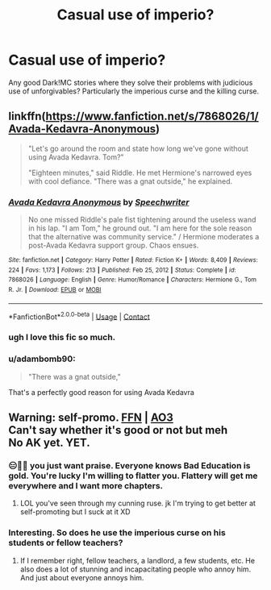 #+TITLE: Casual use of imperio?

* Casual use of imperio?
:PROPERTIES:
:Author: SanityPlanet
:Score: 3
:DateUnix: 1614111607.0
:DateShort: 2021-Feb-23
:FlairText: Request
:END:
Any good Dark!MC stories where they solve their problems with judicious use of unforgivables? Particularly the imperious curse and the killing curse.


** linkffn([[https://www.fanfiction.net/s/7868026/1/Avada-Kedavra-Anonymous]])

#+begin_quote
  "Let's go around the room and state how long we've gone without using Avada Kedavra. Tom?"

  "Eighteen minutes," said Riddle. He met Hermione's narrowed eyes with cool defiance. "There was a gnat outside," he explained.
#+end_quote
:PROPERTIES:
:Author: davidwelch158
:Score: 9
:DateUnix: 1614117613.0
:DateShort: 2021-Feb-24
:END:

*** [[https://www.fanfiction.net/s/7868026/1/][*/Avada Kedavra Anonymous/*]] by [[https://www.fanfiction.net/u/822022/Speechwriter][/Speechwriter/]]

#+begin_quote
  No one missed Riddle's pale fist tightening around the useless wand in his lap. "I am Tom," he ground out. "I am here for the sole reason that the alternative was community service." / Hermione moderates a post-Avada Kedavra support group. Chaos ensues.
#+end_quote

^{/Site/:} ^{fanfiction.net} ^{*|*} ^{/Category/:} ^{Harry} ^{Potter} ^{*|*} ^{/Rated/:} ^{Fiction} ^{K+} ^{*|*} ^{/Words/:} ^{8,409} ^{*|*} ^{/Reviews/:} ^{224} ^{*|*} ^{/Favs/:} ^{1,173} ^{*|*} ^{/Follows/:} ^{213} ^{*|*} ^{/Published/:} ^{Feb} ^{25,} ^{2012} ^{*|*} ^{/Status/:} ^{Complete} ^{*|*} ^{/id/:} ^{7868026} ^{*|*} ^{/Language/:} ^{English} ^{*|*} ^{/Genre/:} ^{Humor/Romance} ^{*|*} ^{/Characters/:} ^{Hermione} ^{G.,} ^{Tom} ^{R.} ^{Jr.} ^{*|*} ^{/Download/:} ^{[[http://www.ff2ebook.com/old/ffn-bot/index.php?id=7868026&source=ff&filetype=epub][EPUB]]} ^{or} ^{[[http://www.ff2ebook.com/old/ffn-bot/index.php?id=7868026&source=ff&filetype=mobi][MOBI]]}

--------------

*FanfictionBot*^{2.0.0-beta} | [[https://github.com/FanfictionBot/reddit-ffn-bot/wiki/Usage][Usage]] | [[https://www.reddit.com/message/compose?to=tusing][Contact]]
:PROPERTIES:
:Author: FanfictionBot
:Score: 3
:DateUnix: 1614117636.0
:DateShort: 2021-Feb-24
:END:


*** ugh I love this fic so much.
:PROPERTIES:
:Author: magicspacehole
:Score: 2
:DateUnix: 1614121734.0
:DateShort: 2021-Feb-24
:END:


*** u/adambomb90:
#+begin_quote
  "There was a gnat outside,"
#+end_quote

That's a perfectly good reason for using Avada Kedavra
:PROPERTIES:
:Author: adambomb90
:Score: 2
:DateUnix: 1614140561.0
:DateShort: 2021-Feb-24
:END:


** Warning: self-promo. [[https://www.fanfiction.net/s/13721427/1/Bad-Education][FFN]] | [[https://archiveofourown.org/works/27049720/chapters/66040888][AO3]]\\
Can't say whether it's good or not but meh\\
No AK yet. YET.
:PROPERTIES:
:Author: magicspacehole
:Score: 6
:DateUnix: 1614113717.0
:DateShort: 2021-Feb-24
:END:

*** 😑🤨🧐 you just want praise. Everyone knows Bad Education is gold. You're lucky I'm willing to flatter you. Flattery will get me everywhere and I want more chapters.
:PROPERTIES:
:Author: DeDe_at_it_again
:Score: 4
:DateUnix: 1614121536.0
:DateShort: 2021-Feb-24
:END:

**** LOL you've seen through my cunning ruse. jk I'm trying to get better at self-promoting but I suck at it XD
:PROPERTIES:
:Author: magicspacehole
:Score: 3
:DateUnix: 1614122182.0
:DateShort: 2021-Feb-24
:END:


*** Interesting. So does he use the imperious curse on his students or fellow teachers?
:PROPERTIES:
:Author: SanityPlanet
:Score: 2
:DateUnix: 1614114901.0
:DateShort: 2021-Feb-24
:END:

**** If I remember right, fellow teachers, a landlord, a few students, etc. He also does a lot of stunning and incapacitating people who annoy him. And just about everyone annoys him.
:PROPERTIES:
:Author: magicspacehole
:Score: 7
:DateUnix: 1614115284.0
:DateShort: 2021-Feb-24
:END:
